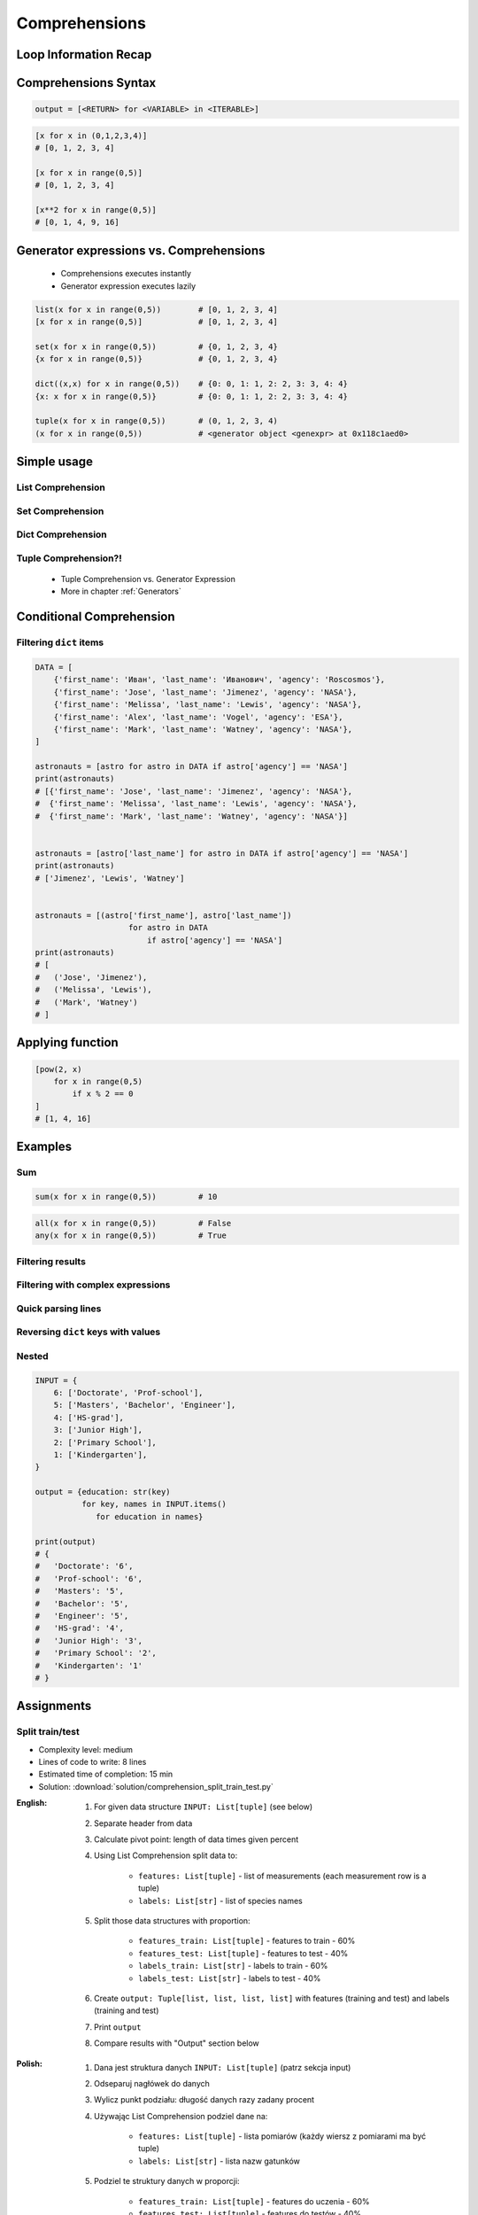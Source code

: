 .. _Basic Comprehensions:

**************
Comprehensions
**************


Loop Information Recap
======================
.. code-block:: python
    :caption: Iterative approach to applying function to elements

    output = []

    for x in range(0,5):
        output.append(x+10)

    print(output)
    # [10, 11, 12, 13, 14]


Comprehensions Syntax
=====================
.. code-block:: python

    output = [<RETURN> for <VARIABLE> in <ITERABLE>]

.. code-block:: python

    [x for x in (0,1,2,3,4)]
    # [0, 1, 2, 3, 4]

    [x for x in range(0,5)]
    # [0, 1, 2, 3, 4]

    [x**2 for x in range(0,5)]
    # [0, 1, 4, 9, 16]


Generator expressions vs. Comprehensions
========================================
.. highlights::
    * Comprehensions executes instantly
    * Generator expression executes lazily

.. code-block:: python

    list(x for x in range(0,5))        # [0, 1, 2, 3, 4]
    [x for x in range(0,5)]            # [0, 1, 2, 3, 4]

    set(x for x in range(0,5))         # {0, 1, 2, 3, 4}
    {x for x in range(0,5)}            # {0, 1, 2, 3, 4}

    dict((x,x) for x in range(0,5))    # {0: 0, 1: 1, 2: 2, 3: 3, 4: 4}
    {x: x for x in range(0,5)}         # {0: 0, 1: 1, 2: 2, 3: 3, 4: 4}

    tuple(x for x in range(0,5))       # (0, 1, 2, 3, 4)
    (x for x in range(0,5))            # <generator object <genexpr> at 0x118c1aed0>

.. code-block:: python
    :caption: Comprehension

    data = [x for x in range(0,10)]

    for x in data:
        print(x)
        if x == 3:
            break

    # 0
    # 1
    # 2
    # 3

    for x in data:
        print(x)
        if x == 6:
            break
    # 0
    # 1
    # 2
    # 3
    # 4
    # 5
    # 6

    print(list(data))
    # [0, 1, 2, 3, 4, 5, 6, 7, 8, 9]

    print(list(data))
    # [0, 1, 2, 3, 4, 5, 6, 7, 8, 9]

.. code-block:: python
    :caption: Generator

    data = (x for x in range(0,10))

    for x in data:
        print(x)
        if x == 3:
            break

    # 0
    # 1
    # 2
    # 3

    for x in data:
        print(x)
        if x == 6:
            break

    # 4
    # 5
    # 6

    print(list(data))
    # [7, 8, 9]

    print(list(data))
    # []


Simple usage
============

List Comprehension
------------------
.. code-block:: python
    :caption: ``list`` Comprehension approach to applying function to elements

    [x+10 for x in range(0, 5)]
    # [10, 11, 12, 13, 14]

    list(x+10 for x in range(0,5))
    # [10, 11, 12, 13, 14]

Set Comprehension
-----------------
.. code-block:: python
    :caption: ``set`` Comprehension approach to applying function to elements

    {x+10 for x in range(0, 5)}
    # {10, 11, 12, 13, 14}

    set(x+10 for x in range(0, 5))
    # {10, 11, 12, 13, 14}

Dict Comprehension
------------------
.. code-block:: python
    :caption: ``dict`` Comprehension approach to applying function to elements

    {x:x+10 for x in range(0,5)}
    # {0:10, 1:11, 2:12, 3:13, 4:14}

    dict((x,x+10) for x in range(0,5))
    # {0:10, 1:11, 2:12, 3:13, 4:14}

.. code-block:: python
    :caption: ``dict`` Comprehension approach to applying function to elements

    {x+10:x for x in range(0,5)}
    # {10:0, 11:1, 12:2, 13:3, 14:4}

    dict((x+10,x) for x in range(0,5))
    # {10:0, 11:1, 12:2, 13:3, 14:4}

.. code-block:: python
    :caption: ``dict`` Comprehension approach to applying function to elements

    {x+10:x+10 for x in range(0,5)}
    # {10:10, 11:11, 12:12, 13:13, 14:14}

    dict((x+10:x+10) for x in range(0,5))
    # {10:10, 11:11, 12:12, 13:13, 14:14}

Tuple Comprehension?!
---------------------
.. highlights::
    * Tuple Comprehension vs. Generator Expression
    * More in chapter :ref:`Generators`

.. code-block:: python
    :caption: Tuple Comprehension

    tuple(x for x in range(0,5))
    # (0, 1, 2, 3, 4)

.. code-block:: python
    :caption: Generator Expression

    (x+10 for x in range(0, 5))
    # <generator object <genexpr> at 0x11eaef570>


Conditional Comprehension
=========================
.. code-block:: python
    :caption: Iterative approach to applying function to selected elements

    output = []

    for x in range(0, 5):
        if x % 2 == 0:
            output.append(x)

    print(output)
    # [0, 2, 4]

.. code-block:: python
    :caption: ``list`` Comprehensions approach to applying function to selected elements

    [x for x in range(0, 5) if x % 2 == 0]
    # [0, 2, 4]

Filtering ``dict`` items
------------------------
.. code-block:: python

    DATA = [
        {'first_name': 'Иван', 'last_name': 'Иванович', 'agency': 'Roscosmos'},
        {'first_name': 'Jose', 'last_name': 'Jimenez', 'agency': 'NASA'},
        {'first_name': 'Melissa', 'last_name': 'Lewis', 'agency': 'NASA'},
        {'first_name': 'Alex', 'last_name': 'Vogel', 'agency': 'ESA'},
        {'first_name': 'Mark', 'last_name': 'Watney', 'agency': 'NASA'},
    ]

    astronauts = [astro for astro in DATA if astro['agency'] == 'NASA']
    print(astronauts)
    # [{'first_name': 'Jose', 'last_name': 'Jimenez', 'agency': 'NASA'},
    #  {'first_name': 'Melissa', 'last_name': 'Lewis', 'agency': 'NASA'},
    #  {'first_name': 'Mark', 'last_name': 'Watney', 'agency': 'NASA'}]


    astronauts = [astro['last_name'] for astro in DATA if astro['agency'] == 'NASA']
    print(astronauts)
    # ['Jimenez', 'Lewis', 'Watney']


    astronauts = [(astro['first_name'], astro['last_name'])
                        for astro in DATA
                            if astro['agency'] == 'NASA']
    print(astronauts)
    # [
    #   ('Jose', 'Jimenez'),
    #   ('Melissa', 'Lewis'),
    #   ('Mark', 'Watney')
    # ]


Applying function
=================
.. code-block:: python
    :caption: Applying function to each output element

    [float(x) for x in range(0,5)]
    # [0.0, 1.0, 2.0, 3.0, 4.0]

    [float(x) for x in range(0,5) if x % 2 == 0]
    # [0.0, 2.0, 4.0]

.. code-block:: python
    :caption: Applying function to each output element

    [pow(2, x) for x in range(0,5)]
    # [1, 2, 4, 8, 16]

    [pow(2, x) for x in range(0,5) if x % 2 == 0]
    # [1, 4, 16]

.. code-block:: python

    [pow(2, x)
        for x in range(0,5)
            if x % 2 == 0
    ]
    # [1, 4, 16]


Examples
========

Sum
---
.. code-block:: python

    sum(x for x in range(0,5))         # 10

.. code-block:: python

    all(x for x in range(0,5))         # False
    any(x for x in range(0,5))         # True

Filtering results
-----------------
.. code-block:: python
    :caption: Using ``list`` comprehension for result filtering

    DATA = [
        ('Sepal length', 'Sepal width', 'Petal length', 'Petal width', 'Species'),
        (5.8, 2.7, 5.1, 1.9, 'virginica'),
        (5.1, 3.5, 1.4, 0.2, 'setosa'),
        (5.7, 2.8, 4.1, 1.3, 'versicolor'),
        (6.3, 2.9, 5.6, 1.8, 'virginica'),
        (6.4, 3.2, 4.5, 1.5, 'versicolor'),
        (4.7, 3.2, 1.3, 0.2, 'setosa'),
        (7.0, 3.2, 4.7, 1.4, 'versicolor'),
    ]

    [features for *features,label in DATA if label == 'setosa']
    # [
    #   [5.1, 3.5, 1.4, 0.2],
    #   [4.7, 3.2, 1.3, 0.2],
    # ]

    [features
     for *features, label in DATA
        if label == 'setosa']
    # [
    #   [5.1, 3.5, 1.4, 0.2],
    #   [4.7, 3.2, 1.3, 0.2],
    # ]

    [f for *f,l in DATA if l == 'setosa']
    # [
    #   [5.1, 3.5, 1.4, 0.2],
    #   [4.7, 3.2, 1.3, 0.2],
    # ]

    [X for *X,y in DATA if y == 'setosa']
    # [
    #   [5.1, 3.5, 1.4, 0.2],
    #   [4.7, 3.2, 1.3, 0.2],
    # ]

Filtering with complex expressions
----------------------------------
.. code-block:: python
    :caption: Using ``list`` comprehension for result filtering with more complex expression

    DATA = [
        ('Sepal length', 'Sepal width', 'Petal length', 'Petal width', 'Species'),
        (5.8, 2.7, 5.1, 1.9, 'virginica'),
        (5.1, 3.5, 1.4, 0.2, 'setosa'),
        (5.7, 2.8, 4.1, 1.3, 'versicolor'),
        (6.3, 2.9, 5.6, 1.8, 'virginica'),
        (6.4, 3.2, 4.5, 1.5, 'versicolor'),
        (4.7, 3.2, 1.3, 0.2, 'setosa'),
        (7.0, 3.2, 4.7, 1.4, 'versicolor'),
    ]


    def is_setosa(species):
        if species == 'setosa':
            return True
        else:
            return False


    [X for *X,y in DATA if is_setosa(y)]
    # [
    #   [5.1, 3.5, 1.4, 0.2],
    #   [4.7, 3.2, 1.3, 0.2],
    # ]

Quick parsing lines
-------------------
.. code-block:: python
    :caption: Quick parsing lines

    DATA = [
        '5.8,2.7,5.1,1.9,virginica',
        '5.1,3.5,1.4,0.2,setosa',
        '5.7,2.8,4.1,1.3,versicolor',
    ]

    output = []

    for row in DATA:
        row = row.split(',')
        output.append(row)

    print(output)
    # [
    #   ['5.8', '2.7', '5.1', '1.9', 'virginica'],
    #   ['5.1', '3.5', '1.4', '0.2', 'setosa'],
    #   ['5.7', '2.8', '4.1', '1.3', 'versicolor']
    # ]

.. code-block:: python
    :caption: Quick parsing lines

    DATA = [
        '5.8,2.7,5.1,1.9,virginica',
        '5.1,3.5,1.4,0.2,setosa',
        '5.7,2.8,4.1,1.3,versicolor',
    ]

    output = [row.split(',') for row in DATA]

    print(output)
    # [
    #   ['5.8', '2.7', '5.1', '1.9', 'virginica'],
    #   ['5.1', '3.5', '1.4', '0.2', 'setosa'],
    #   ['5.7', '2.8', '4.1', '1.3', 'versicolor']
    # ]

Reversing ``dict`` keys with values
-----------------------------------
.. code-block:: python
    :caption: Reversing ``dict`` keys with values

    DATA = {'a': 1, 'b': 2}

    list(DATA.items())
    # [
    #    ('a', 1),
    #    ('b', 2),
    # ]

    [(k,v) for k,v in DATA.items()]
    # [
    #    ('a', 1),
    #    ('b', 2),
    # ]

    [(v,k) for k,v in DATA.items()]
    # [
    #    (1, 'a'),
    #    (2, 'b'),
    # ]

    {v:k for k,v in DATA.items()}
    # {1:'a', 2:'b'}

.. code-block:: python
    :caption: Value collision while reversing ``dict``

    DATA = {'a': 1, 'b': 2, 'c': 2}

    {v:k for k,v in DATA.items()}
    # {1:'a', 2:'c'}

Nested
------
.. code-block:: python

    INPUT = {
        6: ['Doctorate', 'Prof-school'],
        5: ['Masters', 'Bachelor', 'Engineer'],
        4: ['HS-grad'],
        3: ['Junior High'],
        2: ['Primary School'],
        1: ['Kindergarten'],
    }

    output = {education: str(key)
              for key, names in INPUT.items()
                 for education in names}

    print(output)
    # {
    #   'Doctorate': '6',
    #   'Prof-school': '6',
    #   'Masters': '5',
    #   'Bachelor': '5',
    #   'Engineer': '5',
    #   'HS-grad': '4',
    #   'Junior High': '3',
    #   'Primary School': '2',
    #   'Kindergarten': '1'
    # }


Assignments
===========

Split train/test
----------------
* Complexity level: medium
* Lines of code to write: 8 lines
* Estimated time of completion: 15 min
* Solution: :download:`solution/comprehension_split_train_test.py`

:English:
    #. For given data structure ``INPUT: List[tuple]`` (see below)
    #. Separate header from data
    #. Calculate pivot point: length of data times given percent
    #. Using List Comprehension split data to:

        * ``features: List[tuple]`` - list of measurements (each measurement row is a tuple)
        * ``labels: List[str]`` - list of species names

    #. Split those data structures with proportion:

        * ``features_train: List[tuple]`` - features to train - 60%
        * ``features_test: List[tuple]`` - features to test - 40%
        * ``labels_train: List[str]`` - labels to train - 60%
        * ``labels_test: List[str]`` - labels to test - 40%

    #. Create ``output: Tuple[list, list, list, list]`` with features (training and test) and labels (training and test)
    #. Print ``output``
    #. Compare results with "Output" section below

:Polish:
    #. Dana jest struktura danych ``INPUT: List[tuple]`` (patrz sekcja input)
    #. Odseparuj nagłówek do danych
    #. Wylicz punkt podziału: długość danych razy zadany procent
    #. Używając List Comprehension podziel dane na:

        - ``features: List[tuple]`` - lista pomiarów (każdy wiersz z pomiarami ma być tuple)
        - ``labels: List[str]`` - lista nazw gatunków

    #. Podziel te struktury danych w proporcji:

        - ``features_train: List[tuple]`` - features do uczenia - 60%
        - ``features_test: List[tuple]`` - features do testów - 40%
        - ``labels_train: List[str]`` - labels do uczenia - 60%
        - ``labels_test: List[str]`` - labels do testów - 40%

    #. Stwórz ``output: Tuple[list, list, list, list]`` z cechami (treningowymi i testowymi) oraz labelkami (treningowymi i testowymi)
    #. Wypisz ``output``
    #. Porównaj wynik z sekcją "Output" poniżej

:Input:
    .. code-block:: python

        INPUT = [
            ('Sepal length', 'Sepal width', 'Petal length', 'Petal width', 'Species'),
            (5.8, 2.7, 5.1, 1.9, 'virginica'),
            (5.1, 3.5, 1.4, 0.2, 'setosa'),
            (5.7, 2.8, 4.1, 1.3, 'versicolor'),
            (6.3, 2.9, 5.6, 1.8, 'virginica'),
            (6.4, 3.2, 4.5, 1.5, 'versicolor'),
            (4.7, 3.2, 1.3, 0.2, 'setosa'),
            (7.0, 3.2, 4.7, 1.4, 'versicolor'),
            (7.6, 3.0, 6.6, 2.1, 'virginica'),
            (4.9, 3.0, 1.4, 0.2, 'setosa'),
            (4.9, 2.5, 4.5, 1.7, 'virginica'),
            (7.1, 3.0, 5.9, 2.1, 'virginica'),
            (4.6, 3.4, 1.4, 0.3, 'setosa'),
            (5.4, 3.9, 1.7, 0.4, 'setosa'),
            (5.7, 2.8, 4.5, 1.3, 'versicolor'),
            (5.0, 3.6, 1.4, 0.3, 'setosa'),
            (5.5, 2.3, 4.0, 1.3, 'versicolor'),
            (6.5, 3.0, 5.8, 2.2, 'virginica'),
            (6.5, 2.8, 4.6, 1.5, 'versicolor'),
            (6.3, 3.3, 6.0, 2.5, 'virginica'),
            (6.9, 3.1, 4.9, 1.5, 'versicolor'),
            (4.6, 3.1, 1.5, 0.2, 'setosa'),
        ]

:Output:
    .. code-block:: python

        from typing import List, Dict


        features_train: List[tuple]
        # [(5.8, 2.7, 5.1, 1.9), (5.1, 3.5, 1.4, 0.2), (5.7, 2.8, 4.1, 1.3),
        #  (6.3, 2.9, 5.6, 1.8), (6.4, 3.2, 4.5, 1.5), (4.7, 3.2, 1.3, 0.2),
        #  (7.0, 3.2, 4.7, 1.4), (7.6, 3.0, 6.6, 2.1), (4.9, 3.0, 1.4, 0.2),
        #  (4.9, 2.5, 4.5, 1.7), (7.1, 3.0, 5.9, 2.1), (4.6, 3.4, 1.4, 0.3)]

        features_test: List[tuple]
        # [(5.4, 3.9, 1.7, 0.4), (5.7, 2.8, 4.5, 1.3), (5.0, 3.6, 1.4, 0.3),
        #  (5.5, 2.3, 4.0, 1.3), (6.5, 3.0, 5.8, 2.2), (6.5, 2.8, 4.6, 1.5),
        #  (6.3, 3.3, 6.0, 2.5), (6.9, 3.1, 4.9, 1.5), (4.6, 3.1, 1.5, 0.2)]

        labels_train: List[str]
        # ['virginica', 'setosa', 'versicolor', 'virginica', 'versicolor',
        #  'setosa', 'versicolor', 'virginica', 'setosa', 'virginica',
        #  'virginica', 'setosa']

        labels_test: List[str]
        # ['setosa', 'versicolor', 'setosa', 'versicolor', 'virginica',
        #  'versicolor', 'virginica', 'versicolor', 'setosa']

        output: Tuple[list, list, list, list]
        # ([(5.8, 2.7, 5.1, 1.9), (5.1, 3.5, 1.4, 0.2), (5.7, 2.8, 4.1, 1.3),
        #   (6.3, 2.9, 5.6, 1.8), (6.4, 3.2, 4.5, 1.5), (4.7, 3.2, 1.3, 0.2),
        #   (7.0, 3.2, 4.7, 1.4), (7.6, 3.0, 6.6, 2.1), (4.9, 3.0, 1.4, 0.2),
        #   (4.9, 2.5, 4.5, 1.7), (7.1, 3.0, 5.9, 2.1), (4.6, 3.4, 1.4, 0.3)],
        #
        #  [(5.4, 3.9, 1.7, 0.4), (5.7, 2.8, 4.5, 1.3), (5.0, 3.6, 1.4, 0.3),
        #   (5.5, 2.3, 4.0, 1.3), (6.5, 3.0, 5.8, 2.2), (6.5, 2.8, 4.6, 1.5),
        #   (6.3, 3.3, 6.0, 2.5), (6.9, 3.1, 4.9, 1.5), (4.6, 3.1, 1.5, 0.2)],
        #
        #  ['virginica', 'setosa', 'versicolor', 'virginica', 'versicolor',
        #   'setosa', 'versicolor', 'virginica', 'setosa', 'virginica',
        #   'virginica', 'setosa'],
        #
        #  ['setosa', 'versicolor', 'setosa', 'versicolor', 'virginica',
        #   'versicolor', 'virginica', 'versicolor', 'setosa'])

:The whys and wherefores:
    * Iterating over nested data structures
    * Using slices
    * Type casting
    * List comprehension
    * Magic Number
